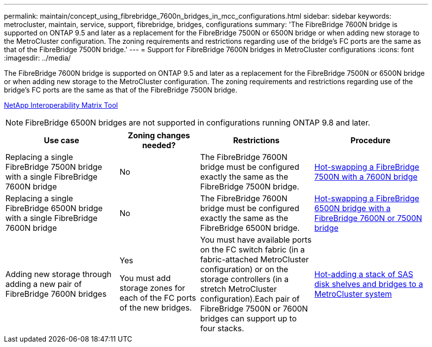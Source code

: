 ---
permalink: maintain/concept_using_fibrebridge_7600n_bridges_in_mcc_configurations.html
sidebar: sidebar
keywords: metrocluster, maintain, service, support, fibrebridge, bridges, configurations
summary: 'The FibreBridge 7600N bridge is supported on ONTAP 9.5 and later as a replacement for the FibreBridge 7500N or 6500N bridge or when adding new storage to the MetroCluster configuration. The zoning requirements and restrictions regarding use of the bridge’s FC ports are the same as that of the FibreBridge 7500N bridge.'
---
= Support for FibreBridge 7600N bridges in MetroCluster configurations
:icons: font
:imagesdir: ../media/

[.lead]
The FibreBridge 7600N bridge is supported on ONTAP 9.5 and later as a replacement for the FibreBridge 7500N or 6500N bridge or when adding new storage to the MetroCluster configuration. The zoning requirements and restrictions regarding use of the bridge's FC ports are the same as that of the FibreBridge 7500N bridge.

https://mysupport.netapp.com/matrix[NetApp Interoperability Matrix Tool^]

NOTE: FibreBridge 6500N bridges are not supported in configurations running ONTAP 9.8 and later.

[cols="27,19,27,27"]
|===

h| Use case h| Zoning changes needed? h| Restrictions h| Procedure

a|
Replacing a single FibreBridge 7500N bridge with a single FibreBridge 7600N bridge
a|
No
a|
The FibreBridge 7600N bridge must be configured exactly the same as the FibreBridge 7500N bridge.
a|
link:task_replace_a_sle_fc_to_sas_bridge.html#hot-swapping-a-fibrebridge-7500n-with-a-7600n-bridge[Hot-swapping a FibreBridge 7500N with a 7600N bridge]
a|
Replacing a single FibreBridge 6500N bridge with a single FibreBridge 7600N bridge
a|
No
a|
The FibreBridge 7600N bridge must be configured exactly the same as the FibreBridge 6500N bridge.
a|
link:task_replace_a_sle_fc_to_sas_bridge.html#hot-swapping-a-fibrebridge-6500n-bridge-with-a-fibrebridge-7600n-or-7500n-bridge[Hot-swapping a FibreBridge 6500N bridge with a FibreBridge 7600N or 7500N bridge]
a|
Adding new storage through adding a new pair of FibreBridge 7600N bridges
a|
Yes

You must add storage zones for each of the FC ports of the new bridges.

a|
You must have available ports on the FC switch fabric (in a fabric-attached MetroCluster configuration) or on the storage controllers (in a stretch MetroCluster configuration).Each pair of FibreBridge 7500N or 7600N bridges can support up to four stacks.

a|
link:task_fb_hot_add_stack_of_shelves_and_bridges.html[Hot-adding a stack of SAS disk shelves and bridges to a MetroCluster system]
|===

// BURT 1448684, 17 JAN 2022
